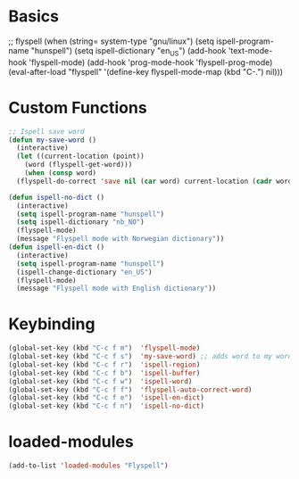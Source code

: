 #+STARTUP: content

* Basics
#+begin_scr emacs-lisp
  ;; flyspell
  (when (string= system-type "gnu/linux")
     (setq ispell-program-name "hunspell")
     (setq ispell-dictionary "en_US")
     (add-hook 'text-mode-hook 'flyspell-mode)
     (add-hook 'prog-mode-hook 'flyspell-prog-mode)
     (eval-after-load "flyspell"
     '(define-key flyspell-mode-map (kbd "C-.") nil)))
#+end_src
* Custom Functions
#+begin_src emacs-lisp
  ;; Ispell save word
  (defun my-save-word ()
    (interactive)
    (let ((current-location (point))
	  (word (flyspell-get-word)))
      (when (consp word)    
	(flyspell-do-correct 'save nil (car word) current-location (cadr word) (caddr word) current-location))))

  (defun ispell-no-dict ()
    (interactive)
    (setq ispell-program-name "hunspell")
    (setq ispell-dictionary "nb_NO")
    (flyspell-mode)
    (message "Flyspell mode with Norwegian dictionary"))
  (defun ispell-en-dict ()
    (interactive)
    (setq ispell-program-name "hunspell")
    (ispell-change-dictionary "en_US")
    (flyspell-mode)
    (message "Flyspell mode with English dictionary"))
#+end_src
* Keybinding
#+begin_src emacs-lisp
  (global-set-key (kbd "C-c f m")  'flyspell-mode)
  (global-set-key (kbd "C-c f s")  'my-save-word) ;; adds word to my words so it does not get spellchecked.
  (global-set-key (kbd "C-c f r")  'ispell-region)
  (global-set-key (kbd "C-c f b")  'ispell-buffer)
  (global-set-key (kbd "C-c f w")  'ispell-word)
  (global-set-key (kbd "C-c f f")  'flyspell-auto-correct-word)
  (global-set-key (kbd "C-c f e")  'ispell-en-dict)
  (global-set-key (kbd "C-c f n")  'ispell-no-dict)
#+end_src
* loaded-modules
#+begin_src emacs-lisp
  (add-to-list 'loaded-modules "Flyspell")
#+end_src
